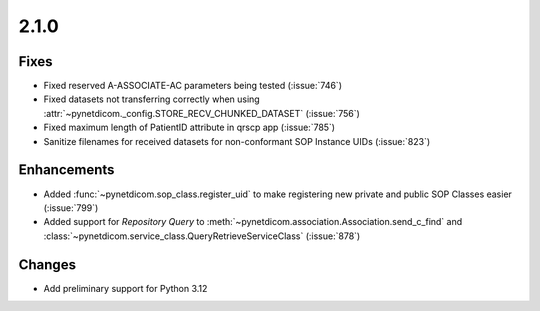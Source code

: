 .. _v2.1.0:

2.1.0
=====

Fixes
.....

* Fixed reserved A-ASSOCIATE-AC parameters being tested (:issue:`746`)
* Fixed datasets not transferring correctly when using
  :attr:`~pynetdicom._config.STORE_RECV_CHUNKED_DATASET` (:issue:`756`)
* Fixed maximum length of PatientID attribute in qrscp app (:issue:`785`)
* Sanitize filenames for received datasets for non-conformant SOP Instance UIDs
  (:issue:`823`)

Enhancements
............

* Added :func:`~pynetdicom.sop_class.register_uid` to make registering new
  private and public SOP Classes easier (:issue:`799`)
* Added support for *Repository Query* to
  :meth:`~pynetdicom.association.Association.send_c_find` and
  :class:`~pynetdicom.service_class.QueryRetrieveServiceClass` (:issue:`878`)

Changes
.......

* Add preliminary support for Python 3.12
